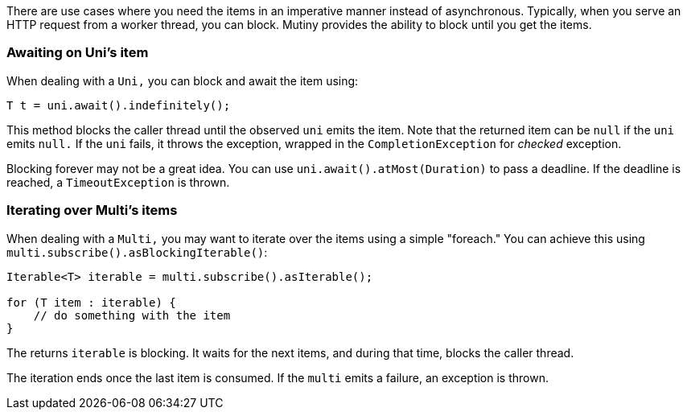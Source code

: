 :page-layout: guides
:page-guide-id: reactive-to-imperative
:page-liquid:

There are use cases where you need the items in an imperative manner instead of asynchronous.
Typically, when you serve an HTTP request from a worker thread, you can block.
Mutiny provides the ability to block until you get the items.

=== Awaiting on Uni's item

When dealing with a `Uni,` you can block and await the item using:

[source, java]
----
T t = uni.await().indefinitely();
----

This method blocks the caller thread until the observed `uni` emits the item.
Note that the returned item can be `null` if the `uni` emits `null.`
If the `uni` fails, it throws the exception, wrapped in the `CompletionException` for _checked_ exception.

Blocking forever may not be a great idea.
You can use `uni.await().atMost(Duration)` to pass a deadline.
If the deadline is reached, a `TimeoutException` is thrown.

=== Iterating over Multi's items

When dealing with a `Multi,` you may want to iterate over the items using a simple "foreach."
You can achieve this using `multi.subscribe().asBlockingIterable()`:

[source, java]
----
Iterable<T> iterable = multi.subscribe().asIterable();

for (T item : iterable) {
    // do something with the item
}
----

The returns `iterable` is blocking.
It waits for the next items, and during that time, blocks the caller thread.

The iteration ends once the last item is consumed.
If the `multi` emits a failure, an exception is thrown.

